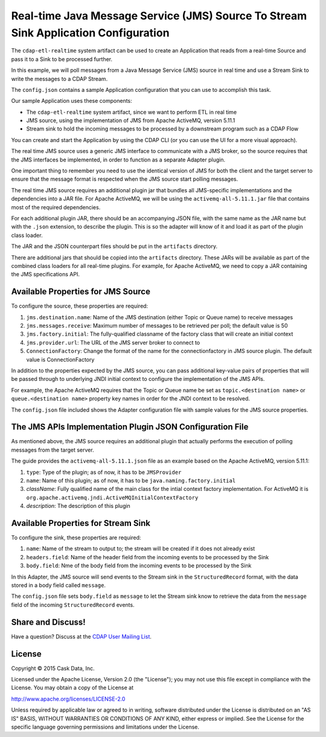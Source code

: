 ====================================================================================
Real-time Java Message Service (JMS) Source To Stream Sink Application Configuration
====================================================================================

The ``cdap-etl-realtime`` system artifact can be used to create an Application that reads from a 
real-time Source and pass it to a Sink to be processed further.

In this example, we will poll messages from a Java Message Service (JMS) source in real time and 
use a Stream Sink to write the messages to a CDAP Stream.

The ``config.json`` contains a sample Application configuration that you can use to accomplish this task. 

Our sample Application uses these components:

- The ``cdap-etl-realtime`` system artifact, since we want to perform ETL in real time
- JMS source, using the implementation of JMS from Apache ActiveMQ, version 5.11.1
- Stream sink to hold the incoming messages to be processed by a downstream program such as a CDAP Flow

You can create and start the Application by using the CDAP CLI (or you can use the UI for a more visual approach).

The real time JMS source uses a generic JMS interface to communicate with a JMS broker, 
so the source requires that the JMS interfaces 
be implemented, in order to function as a separate Adapter plugin.

One important thing to remember you need to use the identical version of JMS for both the client 
and the target server to ensure 
that the message format is respected when the JMS source start polling messages.

The real time JMS source requires an additional plugin jar that bundles all JMS-specific implementations 
and the dependencies into a JAR file. 
For Apache ActiveMQ, we will be using the ``activemq-all-5.11.1.jar`` file that contains most of the required dependencies.

For each additional plugin JAR, there should be an accompanying JSON file, with the same name 
as the JAR name but with the ``.json`` extension, to describe the plugin. 
This is so the adapter will know of it and load it as part of the plugin class loader.

The JAR and the JSON counterpart files should be put in the ``artifacts`` directory.

There are additional jars that should be copied into the ``artifacts`` directory. 
These JARs will be available as part of the combined class loaders for all real-time plugins.
For example, for Apache ActiveMQ, we need to copy a JAR containing the JMS specifications API. 

Available Properties for JMS Source
===================================

To configure the source, these properties are required:

#. ``jms.destination.name``: Name of the JMS destination (either Topic or Queue name) to receive messages

#. ``jms.messages.receive``: Maximum number of messages to be retrieved per poll; the default value is 50

#. ``jms.factory.initial``: The fully-qualified classname of the factory class that will create an initial context

#. ``jms.provider.url``: The URL of the JMS server broker to connect to

#. ``ConnectionFactory``: Change the format of the name for the connectionfactory in JMS source plugin. 
   The default value is ConnectionFactory

In addition to the properties expected by the JMS source, you can pass additional key-value pairs of properties that 
will be passed through to underlying JNDI initial context to configure the implementation of the JMS APIs.

For example, the Apache ActiveMQ requires that the Topic or Queue name be set as ``topic.<destination name>`` 
or ``queue.<destination name>`` 
property key names in order for the JNDI context to be resolved.

The ``config.json`` file included shows the Adapter configuration file with sample values for the JMS source properties.

The JMS APIs Implementation Plugin JSON Configuration File
===========================================================

As mentioned above, the JMS source requires an additional plugin that actually performs the 
execution of polling messages from the target server.

The guide provides the ``activemq-all-5.11.1.json`` file as an example based on the Apache ActiveMQ, version 5.11.1:

#. ``type``: Type of the plugin; as of now, it has to be ``JMSProvider``
#. ``name``: Name of this plugin; as of now, it has to be ``java.naming.factory.initial``
#. `className`: Fully qualified name of the main class for the intial context factory implementation. 
   For ActiveMQ it is ``org.apache.activemq.jndi.ActiveMQInitialContextFactory``
#. `description`: The description of this plugin

Available Properties for Stream Sink
====================================

To configure the sink, these properties are required:

#. ``name``:  Name of the stream to output to; the stream will be created if it does not already exist
#. ``headers.field``: Name of the header field from the incoming events to be processed by the Sink
#. ``body.field``: Nme of the body field from the incoming events to be processed by the Sink

In this Adapter, the JMS source will send events to the Stream sink in the ``StructuredRecord`` format, 
with the data stored in a body field called ``message``.

The ``config.json`` file sets ``body.field`` as ``message`` to let the Stream sink know to retrieve 
the data from the ``message`` field of the incoming ``StructuredRecord`` events.


Share and Discuss!
==================

Have a question? Discuss at the `CDAP User Mailing List
<https://groups.google.com/forum/#!forum/cdap-user>`__.

License
=======

Copyright © 2015 Cask Data, Inc.

Licensed under the Apache License, Version 2.0 (the "License"); you may
not use this file except in compliance with the License. You may obtain
a copy of the License at

http://www.apache.org/licenses/LICENSE-2.0

Unless required by applicable law or agreed to in writing, software
distributed under the License is distributed on an "AS IS" BASIS,
WITHOUT WARRANTIES OR CONDITIONS OF ANY KIND, either express or implied.
See the License for the specific language governing permissions and
limitations under the License.
